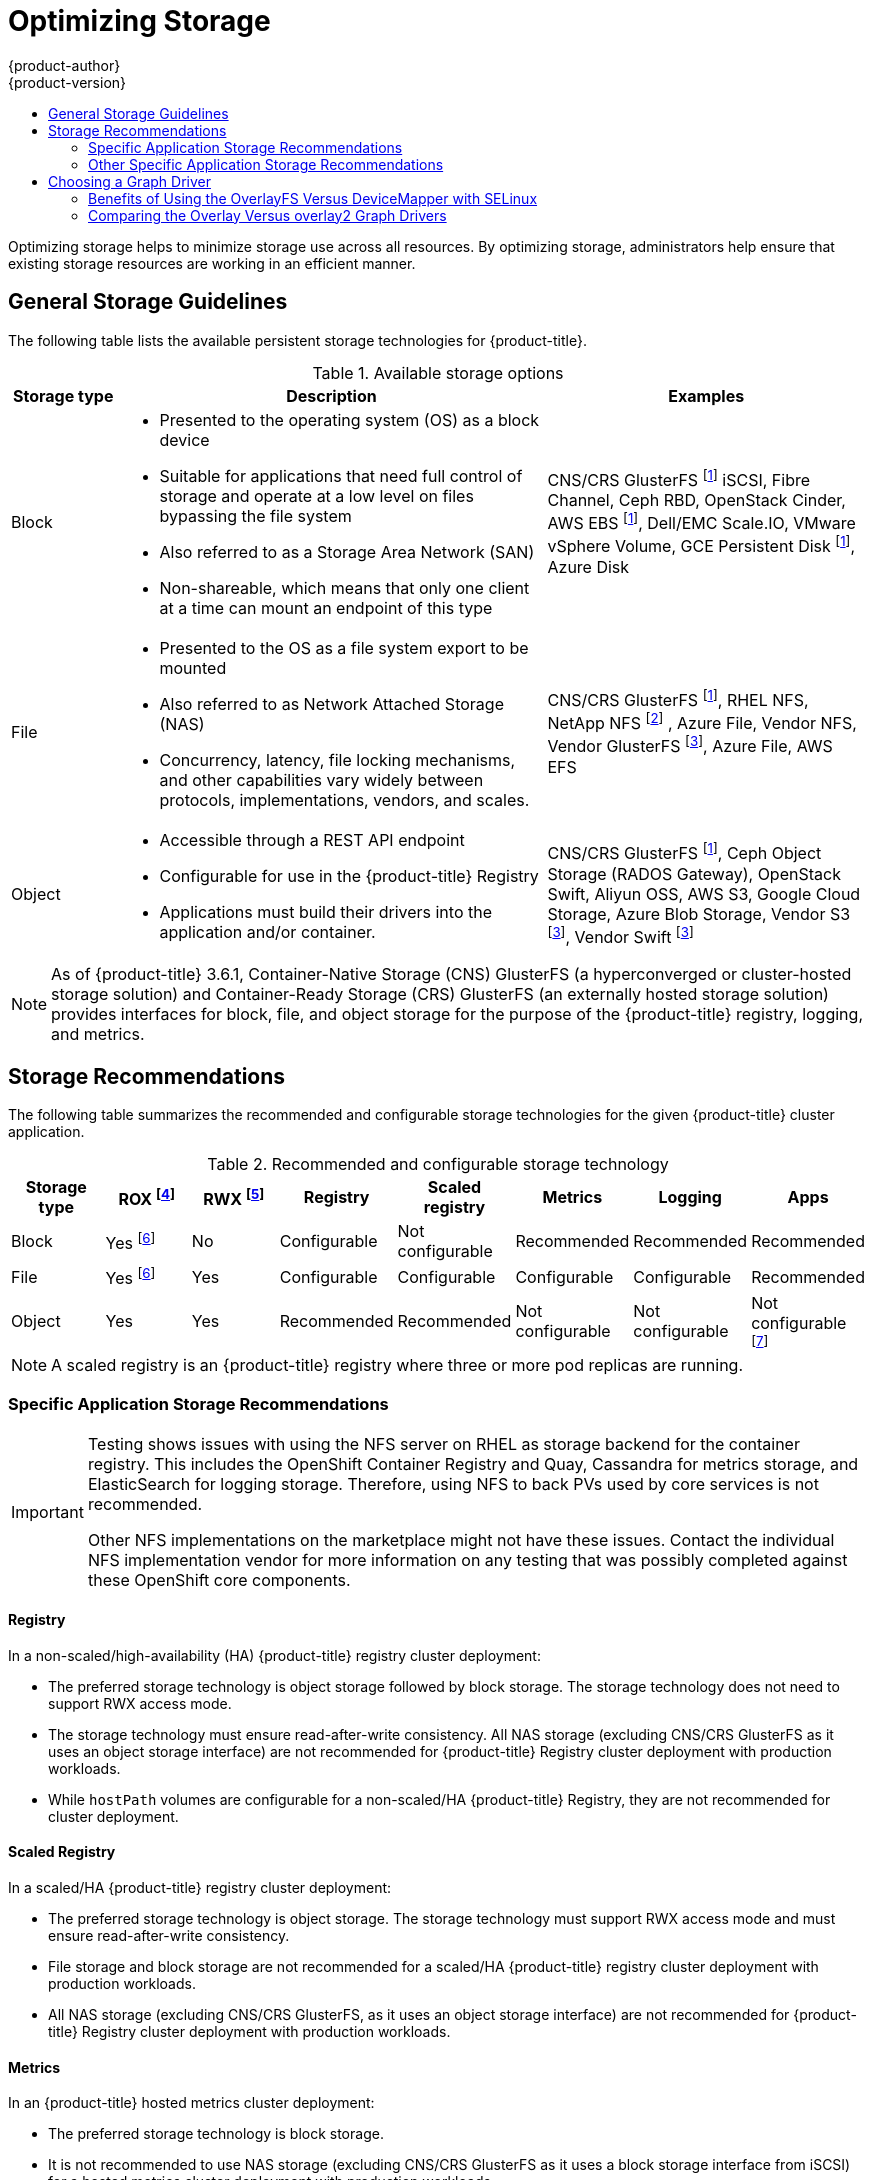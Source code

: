 [[scaling-performance-optimizing-storage]]
= Optimizing Storage
{product-author}
{product-version}
:data-uri:
:icons:
:experimental:
:toc: macro
:toc-title:
:prewrap!:

toc::[]

Optimizing storage helps to minimize storage use across all resources. By optimizing storage,
administrators help ensure that existing storage resources are working in an efficient manner.

[[general-storage-guidelines]]
== General Storage Guidelines

The following table lists the available persistent storage technologies for {product-title}.

.Available storage options
[cols="1,4,3",options="header"]
|===
| Storage type | Description | Examples

|Block
a|* Presented to the operating system (OS) as a block device
* Suitable for applications that need full control of storage and operate at a low level on files
bypassing the file system
* Also referred to as a Storage Area Network (SAN)
* Non-shareable, which means that only one client at a time can mount an endpoint of this type
| CNS/CRS GlusterFS footnoteref:[dynamicPV,CNS/CRS GlusterFS, Ceph RBD, OpenStack Cinder, AWS EBS, Azure Disk, GCE persistent disk, and VMware vSphere support dynamic persistent volume (PV) provisioning natively in {product-title}.]  iSCSI, Fibre Channel, Ceph RBD, OpenStack Cinder, AWS EBS footnoteref:[dynamicPV], Dell/EMC Scale.IO, VMware vSphere Volume, GCE Persistent Disk footnoteref:[dynamicPV], Azure Disk

|File
a| * Presented to the OS as a file system export to be mounted
* Also referred to as Network Attached Storage (NAS)
* Concurrency, latency, file locking mechanisms, and other capabilities vary widely between protocols, implementations, vendors, and scales.
| CNS/CRS GlusterFS footnoteref:[dynamicPV], RHEL NFS, NetApp NFS footnoteref:[netappnfs,NetApp NFS supports dynamic PV provisioning when using the Trident plugin.] , Azure File, Vendor NFS, Vendor GlusterFS footnoteref:[glusterfs, Vendor GlusterFS, Vendor S3, and Vendor Swift supportability and configurability may vary.], Azure File, AWS EFS

| Object
a| * Accessible through a REST API endpoint
* Configurable for use in the {product-title} Registry
* Applications must build their drivers into the application and/or container.
| CNS/CRS GlusterFS footnoteref:[dynamicPV], Ceph Object Storage (RADOS Gateway), OpenStack Swift, Aliyun OSS, AWS S3, Google Cloud Storage, Azure Blob Storage, Vendor S3 footnoteref:[glusterfs], Vendor Swift footnoteref:[glusterfs]
|===

[NOTE]
====
As of {product-title} 3.6.1, Container-Native Storage (CNS) GlusterFS (a hyperconverged or cluster-hosted storage solution) and Container-Ready Storage (CRS)
GlusterFS (an externally hosted storage solution) provides interfaces for block, file, and object storage for the purpose of the {product-title} registry, logging, and metrics.
====

[[back-end-recommendations]]
== Storage Recommendations

The following table summarizes the recommended and configurable storage technologies for the given {product-title} cluster application.

.Recommended and configurable storage technology
[options="header"]
|===
|Storage type |ROX footnoteref:[rox,ReadOnlyMany]|RWX footnoteref:[rwx,ReadWriteMany] |Registry|Scaled registry| Metrics|Logging|Apps

| Block
| Yes footnoteref:[disk,This does not apply to physical disk, VM physical disk, VMDK, loopback over NFS, AWS EBS, and Azure Disk.]
| No
| Configurable
| Not configurable
| Recommended
| Recommended
| Recommended

| File
| Yes footnoteref:[disk]
| Yes
| Configurable
| Configurable
| Configurable
| Configurable
| Recommended

| Object
| Yes
| Yes
| Recommended
| Recommended
| Not configurable
| Not configurable
| Not configurable footnoteref:[object,Object storage is not consumed through {product-title}'s PVs/persistent volume claims (PVCs). Apps must integrate with the object storage REST API. ]
|===

[NOTE]
====
A scaled registry is an {product-title} registry where three or more pod replicas are running.
====

[[application-storage-recommendations]]
=== Specific Application Storage Recommendations

[IMPORTANT]
====
Testing shows issues with using the NFS server on RHEL as storage backend for
the container registry. This includes the OpenShift Container Registry and Quay, Cassandra
for metrics storage, and ElasticSearch for logging storage. Therefore, using NFS
to back PVs used by core services is not recommended.

Other NFS implementations on the marketplace might not have these issues.
Contact the individual NFS implementation vendor for more information on any
testing that was possibly completed against these OpenShift core components.
====

[[registry]]
==== Registry

In a non-scaled/high-availability (HA) {product-title} registry cluster deployment:

* The preferred storage technology is object storage followed by block storage. The
storage technology does not need to support RWX access mode.
* The storage technology must ensure read-after-write consistency. All NAS storage (excluding CNS/CRS GlusterFS as it uses an object storage interface) are not
recommended for {product-title} Registry cluster deployment with production workloads.
* While `hostPath` volumes are configurable for a non-scaled/HA {product-title} Registry, they are not recommended for cluster deployment.

[[scaled-registry]]
==== Scaled Registry

In a scaled/HA {product-title} registry cluster deployment:

* The preferred storage technology is object storage. The storage technology must support RWX access mode and must ensure read-after-write consistency.
* File storage and block storage are not recommended for a scaled/HA {product-title} registry cluster deployment with production workloads.
* All NAS storage (excluding CNS/CRS GlusterFS, as it uses an object storage interface) are not recommended for {product-title} Registry cluster deployment with production workloads.

[[metrics]]
==== Metrics

In an {product-title} hosted metrics cluster deployment:

* The preferred storage technology is block storage.
* It is not recommended to use NAS storage (excluding CNS/CRS GlusterFS as it uses
a block storage interface from iSCSI) for a hosted metrics cluster deployment
with production workloads.

[IMPORTANT]
====
Testing shows issues with using the NFS server on RHEL as storage backend for
the container registry. This includes the OpenShift Container Registry and Quay, Cassandra
for metrics storage, and ElasticSearch for logging storage. Therefore, using NFS
to back PVs used by core services is not recommended.

Other NFS implementations on the marketplace might not have these issues.
Contact the individual NFS implementation vendor for more information on any
testing that was possibly completed against these OpenShift core components.
====

[[logging]]
==== Logging

In an {product-title} hosted logging cluster deployment:

* The preferred storage technology is block storage.
* It is not recommended to use NAS storage (excluding CNS/CRS GlusterFS as it uses a block storage interface from iSCSI) for a hosted metrics cluster deployment with production workloads.

[IMPORTANT]
====
Testing shows issues with using the NFS server on RHEL as storage backend for
the container registry. This includes the OpenShift Container Registry and Quay, Cassandra
for metrics storage, and ElasticSearch for logging storage. Therefore, using NFS
to back PVs used by core services is not recommended.

Other NFS implementations on the marketplace might not have these issues.
Contact the individual NFS implementation vendor for more information on any
testing that was possibly completed against these OpenShift core components.
====

[[applications]]
==== Applications

Application use cases vary from application to application, as described in the following examples:

* Storage technologies that support dynamic PV provisioning have low mount time latencies, and are not tied
to nodes to support a healthy cluster.
* Application developers are responsible for knowing and understanding the storage
requirements for their application, and how it works with the provided storage
to ensure that issues do not occur when an application scales or interacts
with the storage layer.

[[other-storage-recommendations]]
=== Other Specific Application Storage Recommendations

* {product-title} Internal *etcd*: For the best etcd reliability, the lowest
consistent latency storage technology is preferable.
* OpenStack Cinder: OpenStack Cinder tends to be adept in ROX access mode use cases.
* Databases: Databases (RDBMSs, NoSQL DBs, etc.) tend to perform best with dedicated block storage.

[[choosing-a-graph-driver]]
== Choosing a Graph Driver

Container runtimes store images and containers in a graph driver (a pluggable
storage technology), such as DeviceMapper andOverlayFS. Each has advantages
and disadvantages.

For more information about OverlayFS, including supportability and usage caveats, see the
link:https://access.redhat.com/documentation/en-us/red_hat_enterprise_linux/?version=7[Red Hat Enterprise Linux (RHEL) 7 Release Notes] for your version.

.Graph Driver Comparisons
|===
|Name |Description |Benefits |Limitations

a|OverlayFS

* overlay
* overlay2
|Combines a lower (parent) and upper (child) filesystem and a working directory
(on the same filesystem as the child). The lower filesystem is the base image,
and when you create new containers, a new upper filesystem is created
containing the deltas.
a|* Faster than Device Mapper at starting and stopping containers. The startup time
difference between Device Mapper and Overlay is generally less than one second.
* Allows for page cache sharing.
|Not POSIX compliant.

|Device Mapper Thin Provisioning
|Uses LVM, Device Mapper, and the dm-thinp kernel module. It differs by removing
the loopback device, talking straight to a raw partition (no filesystem).
a|* There are measurable performance advantages at moderate load and high density.
* It gives you per-container limits for capacity (10G by default).
a|* You have to have a dedicated partition for it.
* It is not set up by default in Red Hat Enterprise Linux (RHEL).
* All containers and images share the same pool of capacity. It cannot be resized
without destroying and re-creating the pool.

|Device Mapper loop-lvm
|Uses the Device Mapper thin provisioning module (dm-thin-pool) to implement
copy-on-write (CoW) snapshots. For each device mapper graph location, thin pool
is created based on two block devices, one for data and one for metadata. By
default, these block devices are created automatically by using loopback mounts
of automatically created sparse files.
|It works out of the box, so it is useful for prototyping and development purposes.
a|* Not all Portable Operating System Interface for Unix (POSIX) features work (for
example, `O_DIRECT`). Most importantly, this mode is unsupported for production
workloads.
* All containers and images share the same pool of capacity. It cannot be resized
without destroying and re-creating the pool.

|===

For better performance, Red Hat strongly recommends using the xref:benefits-of-using-the-overlay-graph-driver[overlayFS storage driver] over Device Mapper.
However, if you are already using Device Mapper in a production environment, Red Hat strongly recommends using thin provisioning for container images and container root file systems.
Otherwise, always use overlayfs2 for Docker engine or overlayFS for CRI-O.

Using a loop device can affect performance issues. While you can still continue to use it, the following warning message is logged:

----
devmapper: Usage of loopback devices is strongly discouraged for production use.
Please use `--storage-opt dm.thinpooldev` or use `man docker` to refer to
dm.thinpooldev section.
----

To ease storage configuration, use the `docker-storage-setup` utility, which automates much of the configuration details:

. Edit the the *_/etc/sysconfig/docker-storage-setup_* file to specify the device driver:
+
----
STORAGE_DRIVER=devicemapper
----
+
Or
+
----
STORAGE_DRIVER=overlay2
----
+
[NOTE]
====
If using CRI-O specify `STORAGE_DRIVER=overlay` to use overlay2.
====
+
. If you had a separate disk drive dedicated to Docker storage (for example,
*_/dev/xvdb_*), add the following to the *_/etc/sysconfig/docker-storage-setup_*
file:
+
----
DEVS=/dev/xvdb
VG=docker_vg
----

. Restart the `docker-storage-setup` service:
+
----
# systemctl restart docker-storage-setup
----
+
After the restart, `docker-storage-setup` sets up a volume group named
`docker_vg` and creates a thin-pool logical volume. Documentation for thin
provisioning on RHEL is available in link:https://access.redhat.com/documentation/en-US/Red_Hat_Enterprise_Linux/7/html-single/Logical_Volume_Manager_Administration/index.html[LVM
Administrator Guide]. View the newly created volumes with the `lsblk` command:
+
----
# lsblk /dev/xvdb
NAME MAJ:MIN RM SIZE RO TYPE MOUNTPOINT
xvdb 202:16 0 20G 0 disk
└─xvdb1 202:17 0 10G 0 part
  ├─docker_vg-docker--pool_tmeta 253:0 0 12M 0 lvm
  │ └─docker_vg-docker--pool 253:2 0 6.9G 0 lvm
  └─docker_vg-docker--pool_tdata 253:1 0 6.9G 0 lvm
  └─docker_vg-docker--pool 253:2 0 6.9G 0 lvm
----
+
[NOTE]
====
Thin-provisioned volumes are not mounted and have no file system (individual
containers do have an XFS file system), thus they do not show up in `df` output.
====

. To verify that Docker is using an LVM thin pool, and to monitor disk space
use, run the `docker info` command:
+
----
# docker info | egrep -i 'storage|pool|space|filesystem'
Storage Driver: overlay2 <1>
 Backing Filesystem: extfs
----
<1> The `docker info` output when using `overlay2`.
+
----
# docker info | egrep -i 'storage|pool|space|filesystem'
Storage Driver: devicemapper <1>
 Pool Name: docker_vg-docker--pool <2>
 Pool Blocksize: 524.3 kB
 Backing Filesystem: xfs
 Data Space Used: 62.39 MB
 Data Space Total: 6.434 GB
 Data Space Available: 6.372 GB
 Metadata Space Used: 40.96 kB
 Metadata Space Total: 16.78 MB
 Metadata Space Available: 16.74 MB
----
<1> The `docker info` output when using `devicemapper`.
<2> Corresponds to the `VG` you specified in *_/etc/sysconfig/docker-storage-setup_*.

By default, a thin pool is configured to use 40% of the underlying block device.
As you use the storage, LVM automatically extends the thin pool up to 100%. This
is why the `Data Space Total` value does not match the full size of the
underlying LVM device. This auto-extend technique was used to unify the storage
approach taken in both Red Hat Enterprise Linux and Red Hat Atomic Host, which
only uses a single partition.

In development, Docker in Red Hat distributions defaults to a
loopback mounted sparse file. To see if your system is using the loopback mode:

----
# docker info|grep loop0
 Data file: /dev/loop0
----

[IMPORTANT]
====
Red Hat strongly recommends using the xref:benefits-of-using-the-overlay-graph-driver[overlay2 storage driver] in thin-pool mode for production workloads.
====

OverlayFS is also supported for container runtimes use cases as of Red Hat Enterprise Linux
7.2, and provides faster start up time and page cache sharing, which can
potentially improve density by reducing overall memory utilization.

[[benefits-of-using-the-overlay-graph-driver]]
=== Benefits of Using the OverlayFS Versus DeviceMapper with SELinux

The main advantage of the OverlayFS graph is Linux page cache sharing among
containers that share an image on the same node. This attribute of OverlayFS leads to
reduced input/output (I/O) during container startup (and, thus, faster container
startup time by several hundred milliseconds), as well as reduced memory usage
when similar images are running on a node. Both of these results are beneficial
in many environments, especially those with the goal of optimizing for density
and have high container churn rate (such as a build farm), or those that have
significant overlap in image content.

Page cache sharing is not possible with DeviceMapper because thin-provisioned
devices are allocated on a per-container basis.

[NOTE]
====
DeviceMapper is the default Docker storage configuration on Red Hat Enterprise Linux.
The use of OverlayFS as the container storage
technology is under evaluation and moving Red Hat Enterprise Linux to OverlayFS as
the default in future releases is under consideration.
====

[[comparing-overlay-graph-drivers]]
=== Comparing the Overlay Versus overlay2 Graph Drivers

OverlayFS is a type of union file system. It allows you to overlay one file system on top of another.
Changes are recorded in the upper file system, while the lower file system remains unmodified.
This allows multiple users to share a file-system image, such as a container or a DVD-ROM, where the base image is on
read-only media.

OverlayFS layers two directories on a single Linux host and presents them as a single directory. These directories are
called layers, and the unification process is referred to as a union mount.

OverlayFS uses one of two graph drivers, *overlay* or *overlay2*. As of Red Hat Enterprise
Linux 7.2, *overlay*
link:https://access.redhat.com/documentation/en-us/red_hat_enterprise_linux/7/html/7.2_release_notes/technology-preview-file_systems[became a supported graph driver].
As of Red Hat Enterprise Linux 7.4, *overlay2* link:https://access.redhat.com/solutions/2908851[became supported]. SELinux on the docker daemon became supported in
Red Hat Enterprise Linux 7.4. See the link:https://access.redhat.com/documentation/en-us/red_hat_enterprise_linux/?version=7[Red Hat Enterprise Linux release notes]
for information on using OverlayFS with your version of RHEL, including supportability and usage caveats.

The *overlay2* driver natively supports up to 128 lower OverlayFS layers but,
the *overlay* driver works only with a single lower OverlayFS layer. Because of this capability, the *overlay2* driver provides better performance
for layer-related Docker commands, such as `docker build`, and consumes fewer inodes on the backing filesystem.

Because the *overlay* driver works with a single lower OverlayFS layer, you cannot implement multi-layered images as multiple OverlayFS layers.
Instead, each image layer is implemented as its own directory under *_/var/lib/docker/overlay_*.
Hard links are then used as a space-efficient way to reference data shared with lower layers.

Docker link:https://docs.docker.com/storage/storagedriver/overlayfs-driver/[recommends] using the *overlay2* driver with OverlayFS rather than
the *overlay* driver, because it is more efficient in terms of inode utilization.

[NOTE]
====
To use overlay2 with RHEL or CentOS you need version 3.10.0-693 or higher of the kernel.
====
